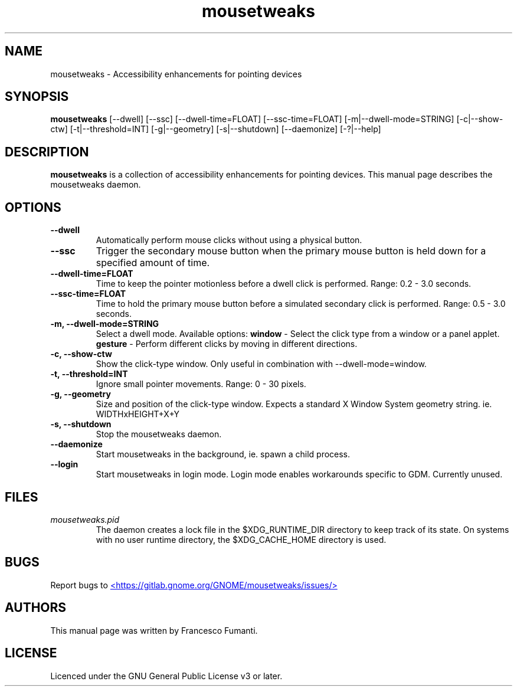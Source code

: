 .TH "mousetweaks" 1
.SH NAME
mousetweaks \- Accessibility enhancements for pointing devices
.SH SYNOPSIS
.B mousetweaks
[\-\-dwell] [\-\-ssc]
[\-\-dwell\-time=FLOAT] [\-\-ssc\-time=FLOAT]
[\-m|\-\-dwell\-mode=STRING] [\-c|\-\-show\-ctw]
[\-t|\-\-threshold=INT] [\-g|\-\-geometry]
[\-s|\-\-shutdown]
[\-\-daemonize] [\-?|\-\-help]
.SH DESCRIPTION
.B mousetweaks
is a collection of accessibility enhancements for pointing devices. This
manual page describes the mousetweaks daemon.
.SH OPTIONS
.TP
.B \-\-dwell
Automatically perform mouse clicks without using a physical button.
.TP
.B \-\-ssc
Trigger the secondary mouse button when the primary mouse button is held down
for a specified amount of time.
.TP
.B \-\-dwell\-time=FLOAT
Time to keep the pointer motionless before a dwell click is performed.
Range: 0.2 \- 3.0 seconds.
.TP
.B \-\-ssc\-time=FLOAT
Time to hold the primary mouse button before a simulated secondary
click is performed. Range: 0.5 \- 3.0 seconds.
.TP
.B \-m, \-\-dwell\-mode=STRING
Select a dwell mode. Available options:
.B window
\- Select the click type from a window or a panel applet.
.B gesture
\- Perform different clicks by moving in different directions.
.TP
.B \-c, \-\-show\-ctw
Show the click\-type window. Only useful in combination with \-\-dwell\-mode=window.
.TP
.B \-t, \-\-threshold=INT
Ignore small pointer movements. Range: 0 \- 30 pixels.
.TP
.B \-g, \-\-geometry
Size and position of the click-type window. Expects a standard X Window System
geometry string. ie. WIDTHxHEIGHT+X+Y
.TP
.B \-s, \-\-shutdown
Stop the mousetweaks daemon.
.TP
.B \-\-daemonize
Start mousetweaks in the background, ie. spawn a child process.
.TP
.B \-\-login
Start mousetweaks in login mode. Login mode enables workarounds specific
to GDM. Currently unused.
.SH FILES
.I mousetweaks.pid
.RS
The daemon creates a lock file in the $XDG_RUNTIME_DIR directory to keep track
of its state. On systems with no user runtime directory, the $XDG_CACHE_HOME
directory is used.
.SH BUGS
Report bugs to
.UR https://gitlab.gnome.org/GNOME/mousetweaks/issues/
<https://gitlab.gnome.org/GNOME/mousetweaks/issues/>
.UE
.SH AUTHORS
This manual page was written by Francesco Fumanti.
.SH LICENSE
Licenced under the GNU General Public License v3 or later.
